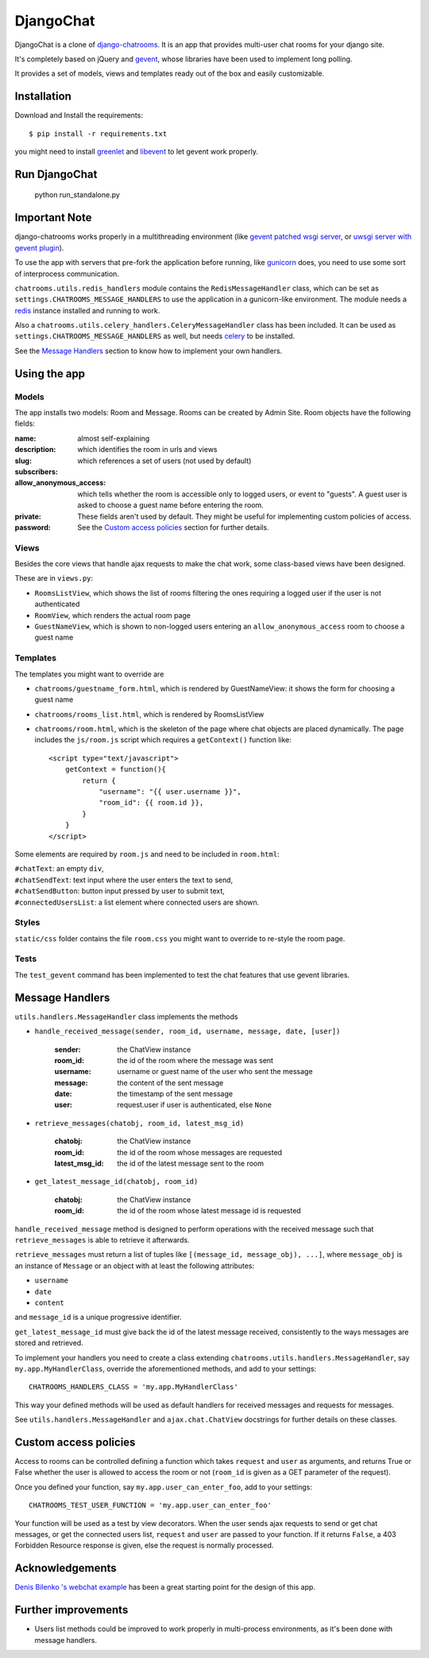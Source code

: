 ==========
DjangoChat
==========

DjangoChat is a clone of `django-chatrooms <https://github.com/qubird/django-chatrooms/>`_. It is an app that provides multi-user chat rooms for your django site.

It's completely based on jQuery and `gevent <http://www.gevent.org/>`_, whose libraries have been used to implement long polling.

It provides a set of models, views and templates ready out of the box and easily customizable.


Installation
************

Download and Install the requirements::

    $ pip install -r requirements.txt

you might need to install `greenlet <http://pypi.python.org/pypi/greenlet/>`_ and `libevent <http://www.libevent.org/>`_ to let gevent work properly.
 
Run DjangoChat
**************

    python run_standalone.py


Important Note
**************

django-chatrooms works properly in a multithreading environment (like `gevent patched wsgi server <https://github.com/gabrielfalcao/djangogevent>`_, or `uwsgi server with gevent plugin <http://projects.unbit.it/uwsgi/wiki/Gevent>`_).

To use the app with servers that pre-fork the application before running, like 
`gunicorn <http://gunicorn.org>`_ does, you need to use some sort of interprocess
communication.

``chatrooms.utils.redis_handlers`` module contains the ``RedisMessageHandler`` class,
which can be set as ``settings.CHATROOMS_MESSAGE_HANDLERS`` to use the application
in a gunicorn-like environment.
The module needs a `redis <http://redis.io>`_ instance installed and running to work.

Also a ``chatrooms.utils.celery_handlers.CeleryMessageHandler`` class has been included.
It can be used as ``settings.CHATROOMS_MESSAGE_HANDLERS`` as well, but needs `celery <http://www.celeryproject.org>`_ to be installed.

See the `Message Handlers`_ section to know how to implement your own handlers.


Using the app
*************

Models
------
The app installs two models: Room and Message.
Rooms can be created by Admin Site.
Room objects have the following fields:

:name:
:description: almost self-explaining
:slug: which identifies the room in urls and views
:subscribers: which references a set of users (not used by default)
:allow_anonymous_access: which tells whether the room is accessible only to logged users, or event to "guests". A guest user is asked to choose a guest name before entering the room.
:private:
:password: These fields aren't used by default. They might be useful for implementing custom policies of access. See the `Custom access policies`_ section for further details.


Views
-----
Besides the core views that handle ajax requests to make the chat work, some class-based views have been designed.

These are in ``views.py``:

- ``RoomsListView``, which shows the list of rooms filtering the ones requiring a logged user if the user is not authenticated
- ``RoomView``, which renders the actual room page
- ``GuestNameView``, which is shown to non-logged users entering an ``allow_anonymous_access`` room to choose a guest name


Templates
---------
The templates you might want to override are

- ``chatrooms/guestname_form.html``, which is rendered by GuestNameView: it shows the form for choosing a guest name
- ``chatrooms/rooms_list.html``, which is rendered by RoomsListView
- ``chatrooms/room.html``, which is the skeleton of the page where chat objects are placed dynamically. The page includes the ``js/room.js`` script which requires a ``getContext()`` function like::

    <script type="text/javascript">
        getContext = function(){
            return {
                "username": "{{ user.username }}",
                "room_id": {{ room.id }},
            }
        }
    </script>


Some elements are required by ``room.js`` and need to be included in ``room.html``:

| ``#chatText``: an empty ``div``,
| ``#chatSendText``: text input where the user enters the text to send,
| ``#chatSendButton``: button input pressed by user to submit text,
| ``#connectedUsersList``: a list element where connected users are shown.


Styles
------
``static/css`` folder contains the file ``room.css`` you might want to override to re-style the room page.


Tests
-----
The ``test_gevent`` command has been implemented to test the chat features that use gevent libraries.


Message Handlers
****************

``utils.handlers.MessageHandler`` class implements the methods

- ``handle_received_message(sender, room_id, username, message, date, [user])``

    :sender: the ChatView instance
    :room_id: the id of the room where the message was sent
    :username: username or guest name of the user who sent the message
    :message: the content of the sent message
    :date: the timestamp of the sent message
    :user: request.user if user is authenticated, else ``None``

- ``retrieve_messages(chatobj, room_id, latest_msg_id)``

    :chatobj: the ChatView instance
    :room_id: the id of the room whose messages are requested
    :latest_msg_id: the id of the latest message sent to the room

- ``get_latest_message_id(chatobj, room_id)``

    :chatobj: the ChatView instance
    :room_id: the id of the room whose latest message id is requested

``handle_received_message`` method is designed to perform operations
with the received message such that ``retrieve_messages`` is able to
retrieve it afterwards.

``retrieve_messages`` must return a list of tuples like ``[(message_id, message_obj), ...]``, where ``message_obj`` is an instance of ``Message`` or an object with at least the following attributes:

- ``username``
- ``date``
- ``content``

and ``message_id`` is a unique progressive identifier.

``get_latest_message_id`` must give back the id of the latest message received,
consistently to the ways messages are stored and retrieved.


To implement your handlers you need to create a class extending ``chatrooms.utils.handlers.MessageHandler``, say ``my.app.MyHandlerClass``,
override the aforementioned methods, and add to your settings::

    CHATROOMS_HANDLERS_CLASS = 'my.app.MyHandlerClass'

This way your defined methods will be used as default handlers for received messages and requests for messages.


See ``utils.handlers.MessageHandler`` and ``ajax.chat.ChatView`` docstrings for further details on these classes.


Custom access policies
**********************

Access to rooms can be controlled defining a function which takes ``request`` and ``user`` as arguments, and returns True or False whether the user is allowed to access the room or not (``room_id`` is given as a GET parameter of the request).

Once you defined your function, say ``my.app.user_can_enter_foo``, add to your settings::

    CHATROOMS_TEST_USER_FUNCTION = 'my.app.user_can_enter_foo'

Your function will be used as a test by view decorators.
When the user sends ajax requests to send or get chat messages, or get the connected users list, ``request`` and ``user`` are passed to your function.
If it returns ``False``, a 403 Forbidden Resource response is given, else the request is normally processed.


Acknowledgements
****************

`Denis Bilenko \'s webchat example <https://bitbucket.org/denis/gevent/src/tip/examples/webchat/>`_ has been a great starting point for the design of this app.


Further improvements
********************

- Users list methods could be improved to work properly in multi-process environments, as it's been done with message handlers.
